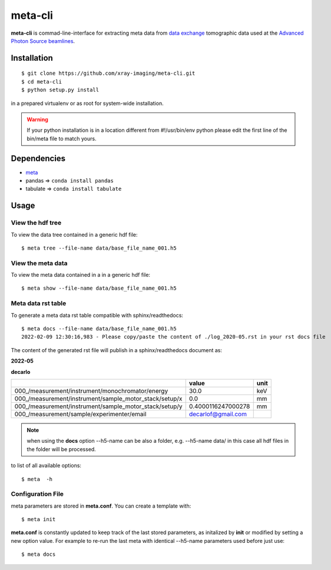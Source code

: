 ========
meta-cli
========

**meta-cli** is commad-line-interface for extracting meta data from `data exchange <https://dxfile.readthedocs.io/en/latest/source/xraytomo.html/>`_ tomographic data used at the `Advanced Photon Source <https://www.aps.anl.gov/>`_  `beamlines <https://dxfile.readthedocs.io/en/latest/source/demo/doc.areadetector.html>`_.

Installation
============

::

    $ git clone https://github.com/xray-imaging/meta-cli.git
    $ cd meta-cli
    $ python setup.py install

in a prepared virtualenv or as root for system-wide installation.

.. warning:: 
	If your python installation is in a location different from #!/usr/bin/env python please edit the first line of the bin/meta file to match yours.


Dependencies
============

- `meta <https://github.com/xray-imaging/meta.git>`_
- pandas => ``conda install pandas``
- tabulate => ``conda install tabulate``

Usage
=====

View the hdf tree
-----------------

To view the data tree contained in a generic hdf file:

::

    $ meta tree --file-name data/base_file_name_001.h5 

.. image:: docs/source/img/meta_tree.png
    :width: 40%
    :align: center


View the meta data
------------------

To view the meta data contained in a in a generic hdf file:

::

    $ meta show --file-name data/base_file_name_001.h5 


.. image:: docs/source/img/meta_show.png
    :width: 40%
    :align: center


Meta data rst table
-------------------

To generate a meta data rst table compatible with sphinx/readthedocs::

    $ meta docs --file-name data/base_file_name_001.h5 
    2022-02-09 12:30:16,983 - Please copy/paste the content of ./log_2020-05.rst in your rst docs file


The content of the generated rst file will publish in a sphinx/readthedocs document as:

**2022-05**

**decarlo**

+--------------------------------------------------------+--------------------+--------+
|                                                        | value              | unit   |
+========================================================+====================+========+
| 000_/measurement/instrument/monochromator/energy       | 30.0               | keV    |
+--------------------------------------------------------+--------------------+--------+
| 000_/measurement/instrument/sample_motor_stack/setup/x | 0.0                | mm     |
+--------------------------------------------------------+--------------------+--------+
| 000_/measurement/instrument/sample_motor_stack/setup/y | 0.4000116247000278 | mm     |
+--------------------------------------------------------+--------------------+--------+
| 000_/measurement/sample/experimenter/email             | decarlof@gmail.com |        |
+--------------------------------------------------------+--------------------+--------+


.. note:: 
	when using the **docs** option --h5-name can be also a folder, e.g. --h5-name data/ in this case all hdf files in the folder will be processed.


to list of all available options::

    $ meta  -h


Configuration File
------------------

meta parameters are stored in **meta.conf**. You can create a template with::

    $ meta init

**meta.conf** is constantly updated to keep track of the last stored parameters, as initalized by **init** or modified by setting a new option value. For example to re-run the last meta with identical --h5-name parameters used before just use::

    $ meta docs

